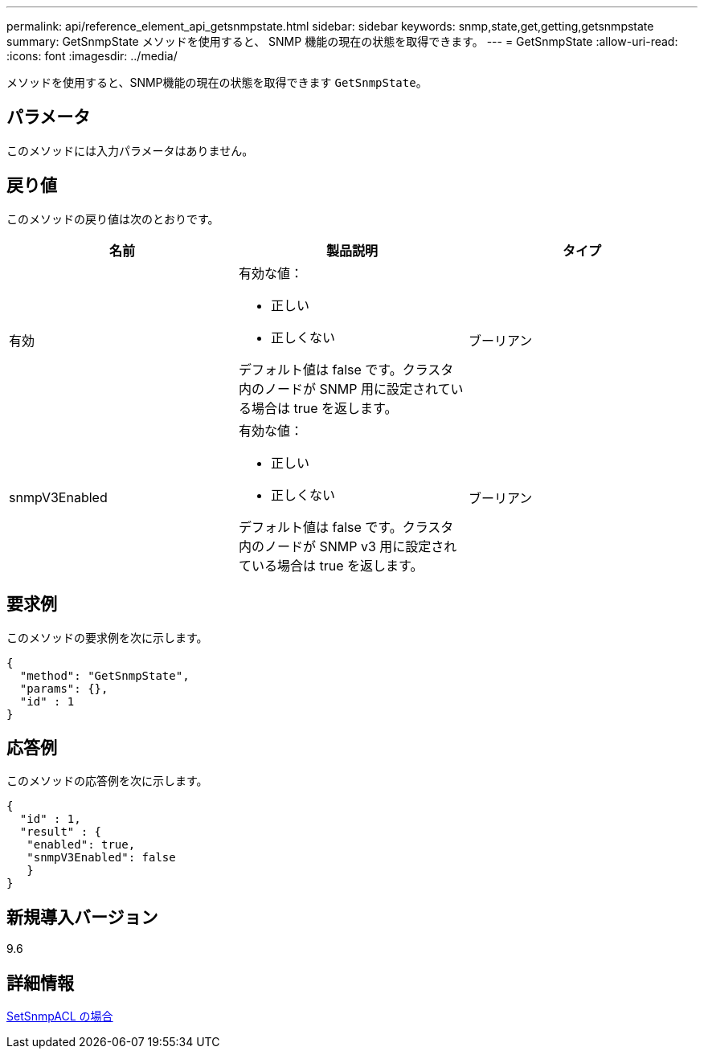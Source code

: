 ---
permalink: api/reference_element_api_getsnmpstate.html 
sidebar: sidebar 
keywords: snmp,state,get,getting,getsnmpstate 
summary: GetSnmpState メソッドを使用すると、 SNMP 機能の現在の状態を取得できます。 
---
= GetSnmpState
:allow-uri-read: 
:icons: font
:imagesdir: ../media/


[role="lead"]
メソッドを使用すると、SNMP機能の現在の状態を取得できます `GetSnmpState`。



== パラメータ

このメソッドには入力パラメータはありません。



== 戻り値

このメソッドの戻り値は次のとおりです。

|===
| 名前 | 製品説明 | タイプ 


 a| 
有効
 a| 
有効な値：

* 正しい
* 正しくない


デフォルト値は false です。クラスタ内のノードが SNMP 用に設定されている場合は true を返します。
 a| 
ブーリアン



 a| 
snmpV3Enabled
 a| 
有効な値：

* 正しい
* 正しくない


デフォルト値は false です。クラスタ内のノードが SNMP v3 用に設定されている場合は true を返します。
 a| 
ブーリアン

|===


== 要求例

このメソッドの要求例を次に示します。

[listing]
----
{
  "method": "GetSnmpState",
  "params": {},
  "id" : 1
}
----


== 応答例

このメソッドの応答例を次に示します。

[listing]
----
{
  "id" : 1,
  "result" : {
   "enabled": true,
   "snmpV3Enabled": false
   }
}
----


== 新規導入バージョン

9.6



== 詳細情報

xref:reference_element_api_setsnmpacl.adoc[SetSnmpACL の場合]
